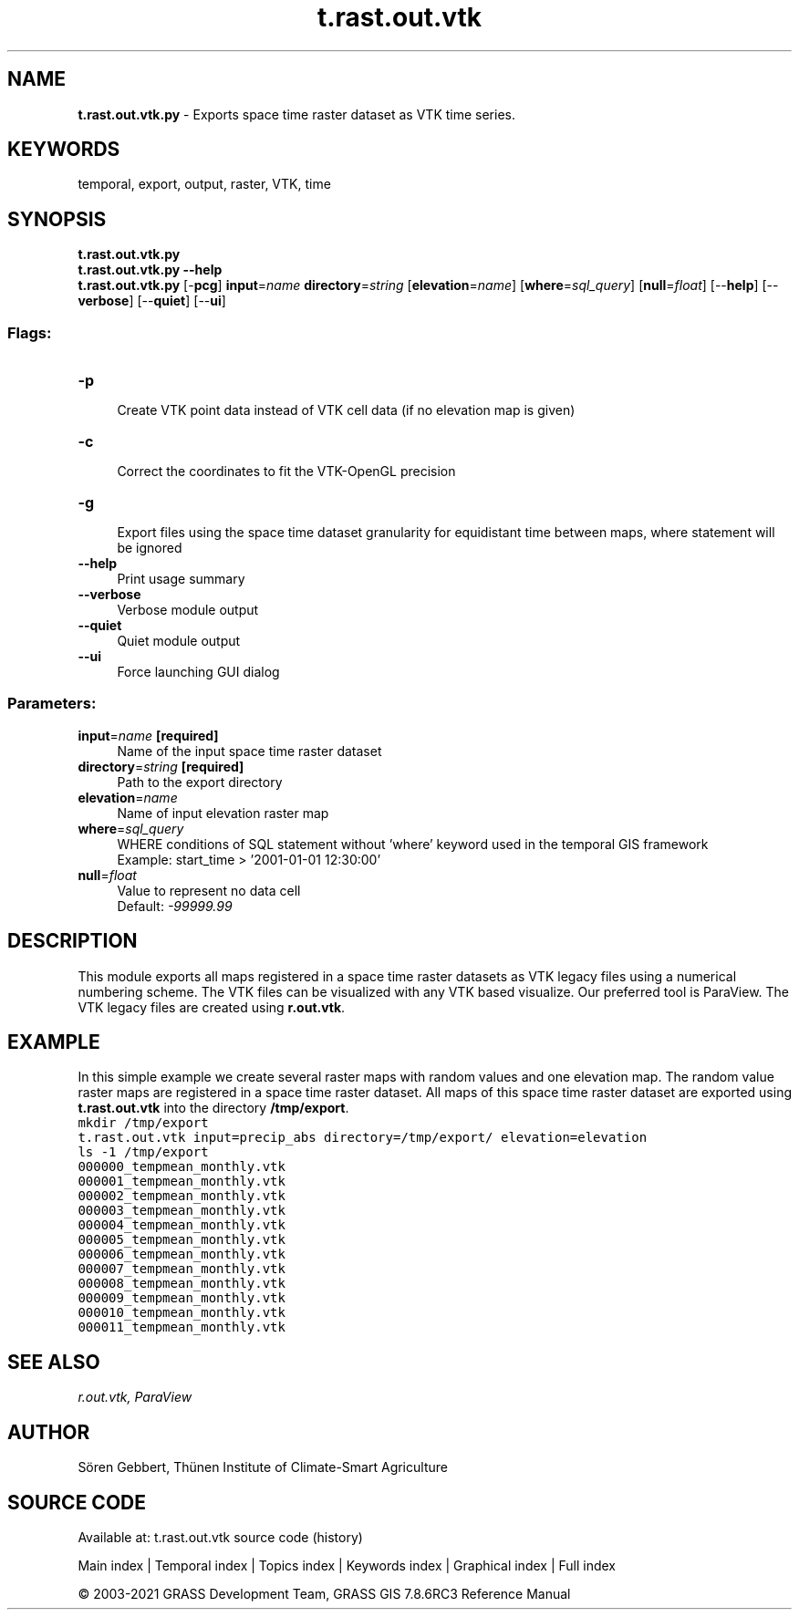 .TH t.rast.out.vtk 1 "" "GRASS 7.8.6RC3" "GRASS GIS User's Manual"
.SH NAME
\fI\fBt.rast.out.vtk.py\fR\fR  \- Exports space time raster dataset as VTK time series.
.SH KEYWORDS
temporal, export, output, raster, VTK, time
.SH SYNOPSIS
\fBt.rast.out.vtk.py\fR
.br
\fBt.rast.out.vtk.py \-\-help\fR
.br
\fBt.rast.out.vtk.py\fR [\-\fBpcg\fR] \fBinput\fR=\fIname\fR \fBdirectory\fR=\fIstring\fR  [\fBelevation\fR=\fIname\fR]   [\fBwhere\fR=\fIsql_query\fR]   [\fBnull\fR=\fIfloat\fR]   [\-\-\fBhelp\fR]  [\-\-\fBverbose\fR]  [\-\-\fBquiet\fR]  [\-\-\fBui\fR]
.SS Flags:
.IP "\fB\-p\fR" 4m
.br
Create VTK point data instead of VTK cell data (if no elevation map is given)
.IP "\fB\-c\fR" 4m
.br
Correct the coordinates to fit the VTK\-OpenGL precision
.IP "\fB\-g\fR" 4m
.br
Export files using the space time dataset granularity for equidistant time between maps, where statement will be ignored
.IP "\fB\-\-help\fR" 4m
.br
Print usage summary
.IP "\fB\-\-verbose\fR" 4m
.br
Verbose module output
.IP "\fB\-\-quiet\fR" 4m
.br
Quiet module output
.IP "\fB\-\-ui\fR" 4m
.br
Force launching GUI dialog
.SS Parameters:
.IP "\fBinput\fR=\fIname\fR \fB[required]\fR" 4m
.br
Name of the input space time raster dataset
.IP "\fBdirectory\fR=\fIstring\fR \fB[required]\fR" 4m
.br
Path to the export directory
.IP "\fBelevation\fR=\fIname\fR" 4m
.br
Name of input elevation raster map
.IP "\fBwhere\fR=\fIsql_query\fR" 4m
.br
WHERE conditions of SQL statement without \(cqwhere\(cq keyword used in the temporal GIS framework
.br
Example: start_time > \(cq2001\-01\-01 12:30:00\(cq
.IP "\fBnull\fR=\fIfloat\fR" 4m
.br
Value to represent no data cell
.br
Default: \fI\-99999.99\fR
.SH DESCRIPTION
This module exports all maps registered in a space time raster datasets
as VTK legacy files using a numerical numbering scheme. The VTK files
can be visualized with any VTK based visualize. Our preferred tool is
ParaView. The VTK legacy files are created using \fBr.out.vtk\fR.
.SH EXAMPLE
In this simple example we create several raster maps with random values
and one elevation map. The random value raster maps are registered in a
space time raster dataset. All maps of this space time raster dataset
are exported using \fBt.rast.out.vtk\fR into the directory
\fB/tmp/export\fR.
.br
.nf
\fC
mkdir /tmp/export
t.rast.out.vtk input=precip_abs directory=/tmp/export/ elevation=elevation
ls \-1 /tmp/export
000000_tempmean_monthly.vtk
000001_tempmean_monthly.vtk
000002_tempmean_monthly.vtk
000003_tempmean_monthly.vtk
000004_tempmean_monthly.vtk
000005_tempmean_monthly.vtk
000006_tempmean_monthly.vtk
000007_tempmean_monthly.vtk
000008_tempmean_monthly.vtk
000009_tempmean_monthly.vtk
000010_tempmean_monthly.vtk
000011_tempmean_monthly.vtk
\fR
.fi
.SH SEE ALSO
\fI
r.out.vtk,
ParaView
\fR
.SH AUTHOR
Sören Gebbert, Thünen Institute of Climate\-Smart Agriculture
.SH SOURCE CODE
.PP
Available at: t.rast.out.vtk source code (history)
.PP
Main index |
Temporal index |
Topics index |
Keywords index |
Graphical index |
Full index
.PP
© 2003\-2021
GRASS Development Team,
GRASS GIS 7.8.6RC3 Reference Manual
